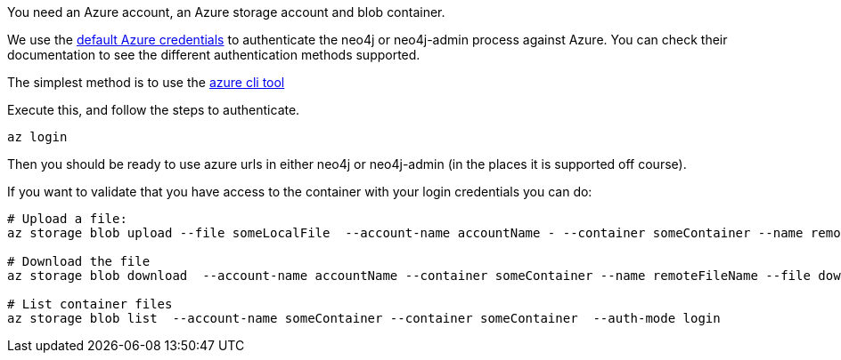 You need an Azure account, an Azure storage account and blob container.

We use the link:https://learn.microsoft.com/en-us/java/api/com.azure.identity.defaultazurecredential?view=azure-java-stable[default Azure credentials] to authenticate the neo4j or neo4j-admin process against Azure.
You can check their documentation to see the different authentication methods supported.

The simplest method is to use the link:https://learn.microsoft.com/en-us/cli/azure/install-azure-cli[azure cli tool]

Execute this, and follow the steps to authenticate.

[source,shell]
----
az login
----

Then you should be ready to use azure urls in either neo4j or neo4j-admin (in the places it is supported off course).

If you want to validate that you have access to the container with your login credentials you can do:

[source,shell]
----
# Upload a file:
az storage blob upload --file someLocalFile  --account-name accountName - --container someContainer --name remoteFileName  --auth-mode login

# Download the file
az storage blob download  --account-name accountName --container someContainer --name remoteFileName --file downloadedFile --auth-mode login

# List container files
az storage blob list  --account-name someContainer --container someContainer  --auth-mode login
----



